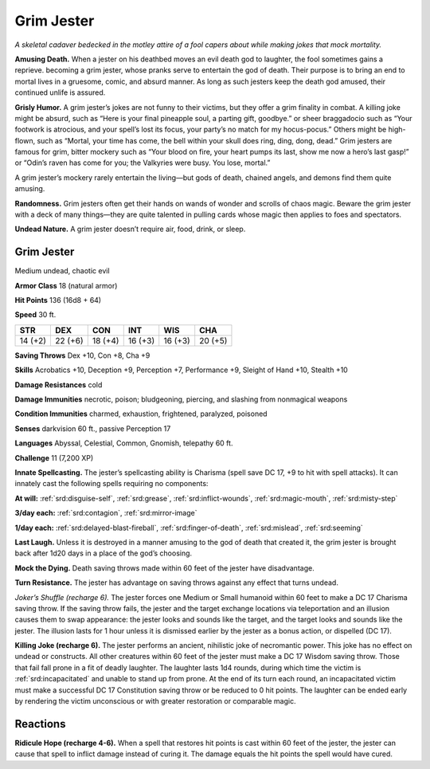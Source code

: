 
.. _tob:grim-jester:

Grim Jester
-----------

*A skeletal cadaver bedecked in the motley attire of a fool capers
about while making jokes that mock mortality.*

**Amusing Death.** When a jester on his deathbed moves an
evil death god to laughter, the fool sometimes gains a reprieve.
becoming a grim jester, whose pranks serve to entertain the
god of death. Their purpose is to bring an end to mortal lives in
a gruesome, comic, and absurd manner. As long as such jesters
keep the death god amused, their continued unlife is assured.

**Grisly Humor.** A grim jester’s jokes are not funny to their
victims, but they offer a grim finality in combat. A killing joke
might be absurd, such as “Here is your final pineapple soul,
a parting gift, goodbye.” or sheer braggadocio such as “Your
footwork is atrocious, and your spell’s lost its focus, your party’s
no match for my hocus-pocus.” Others might be high-flown,
such as “Mortal, your time has come, the bell within your skull
does ring, ding, dong, dead.” Grim jesters are famous for grim,
bitter mockery such as “Your blood on fire, your heart pumps its
last, show me now a hero’s last gasp!” or “Odin’s raven has come
for you; the Valkyries were busy. You lose, mortal.”

A grim jester’s mockery rarely entertain the living—but gods of
death, chained angels, and demons find them quite amusing.

**Randomness.** Grim jesters often get their hands on wands of
wonder and scrolls of chaos magic. Beware the grim jester with
a deck of many things—they are quite talented in pulling cards
whose magic then applies to foes and spectators.

**Undead Nature.** A grim jester doesn’t require air, food, drink,
or sleep.

Grim Jester
~~~~~~~~~~~

Medium undead, chaotic evil

**Armor Class** 18 (natural armor)

**Hit Points** 136 (16d8 + 64)

**Speed** 30 ft.

+-----------+-----------+-----------+-----------+-----------+-----------+
| STR       | DEX       | CON       | INT       | WIS       | CHA       |
+===========+===========+===========+===========+===========+===========+
| 14 (+2)   | 22 (+6)   | 18 (+4)   | 16 (+3)   | 16 (+3)   | 20 (+5)   |
+-----------+-----------+-----------+-----------+-----------+-----------+

**Saving Throws** Dex +10, Con +8, Cha +9

**Skills** Acrobatics +10, Deception +9, Perception +7,
Performance +9, Sleight of Hand +10, Stealth +10

**Damage Resistances** cold

**Damage Immunities** necrotic, poison; bludgeoning, piercing,
and slashing from nonmagical weapons

**Condition Immunities** charmed, exhaustion, frightened,
paralyzed, poisoned

**Senses** darkvision 60 ft., passive Perception 17

**Languages** Abyssal, Celestial, Common, Gnomish, telepathy 60 ft.

**Challenge** 11 (7,200 XP)

**Innate Spellcasting.** The jester’s spellcasting ability is Charisma
(spell save DC 17, +9 to hit with spell attacks). It can innately
cast the following spells requiring no components:

**At will:** :ref:`srd:disguise-self`, :ref:`srd:grease`, :ref:`srd:inflict-wounds`, :ref:`srd:magic-mouth`, :ref:`srd:misty-step`

**3/day each:** :ref:`srd:contagion`, :ref:`srd:mirror-image`

**1/day each:** :ref:`srd:delayed-blast-fireball`, :ref:`srd:finger-of-death`, :ref:`srd:mislead`, :ref:`srd:seeming`

**Last Laugh.** Unless it is destroyed in a
manner amusing to the god of death
that created it, the grim jester is
brought back after 1d20 days in a
place of the god’s choosing.

**Mock the Dying.** Death saving throws
made within 60 feet of the jester have
disadvantage.

**Turn Resistance.** The jester has
advantage on saving throws against
any effect that turns undead.

*Joker’s Shuffle (recharge 6).* The jester forces one Medium
or Small humanoid within 60 feet to make a DC 17 Charisma
saving throw. If the saving throw fails, the jester and the target
exchange locations via teleportation and an illusion causes
them to swap appearance: the jester looks and sounds like
the target, and the target looks and sounds like the jester. The
illusion lasts for 1 hour unless it is dismissed earlier by the
jester as a bonus action, or dispelled (DC 17).

**Killing Joke (recharge 6).** The jester performs an ancient,
nihilistic joke of necromantic power. This joke has no effect
on undead or constructs. All other creatures within 60 feet of
the jester must make a DC 17 Wisdom saving throw. Those
that fail fall prone in a fit of deadly laughter. The laughter lasts
1d4 rounds, during which time the victim is :ref:`srd:incapacitated` and
unable to stand up from prone. At the end of its turn each
round, an incapacitated victim must make a successful DC
17 Constitution saving throw or be reduced to 0 hit points.
The laughter can be ended early by rendering the victim
unconscious or with greater restoration or comparable magic.

Reactions
~~~~~~~~~

**Ridicule Hope (recharge 4-6).** When a spell that restores hit
points is cast within 60 feet of the jester, the jester can cause
that spell to inflict damage instead of curing it. The damage
equals the hit points the spell would have cured.
